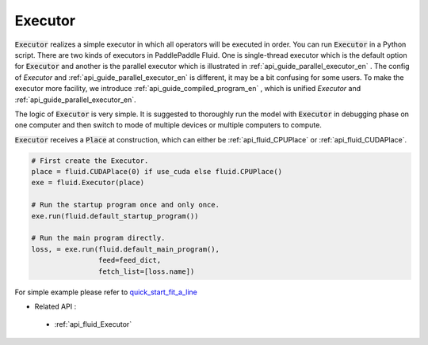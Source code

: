 ..  _api_guide_executor_en:

################
Executor
################

:code:`Executor` realizes a simple executor in which all operators will be executed in order. You can run :code:`Executor` in a Python script. There are two kinds of executors in PaddlePaddle Fluid. One is single-thread executor which is the default option for :code:`Executor` 
and another is the parallel executor which is illustrated in :ref:`api_guide_parallel_executor_en` . The config of `Executor` and :ref:`api_guide_parallel_executor_en` is different, it may be a bit confusing for some users. To make the executor more facility, we introduce :ref:`api_guide_compiled_program_en` , which is unified `Executor` and :ref:`api_guide_parallel_executor_en`.

The logic of :code:`Executor` is very simple. It is suggested to thoroughly run the model with :code:`Executor` in debugging phase on one computer and then switch to mode of multiple devices or multiple computers to compute.

:code:`Executor` receives a :code:`Place` at construction, which can either be :ref:`api_fluid_CPUPlace` or :ref:`api_fluid_CUDAPlace`. 

.. code-block:: python

    # First create the Executor.
    place = fluid.CUDAPlace(0) if use_cuda else fluid.CPUPlace()
    exe = fluid.Executor(place)

    # Run the startup program once and only once.
    exe.run(fluid.default_startup_program())
    
    # Run the main program directly.
    loss, = exe.run(fluid.default_main_program(),
                    feed=feed_dict,
                    fetch_list=[loss.name])


For simple example please refer to `quick_start_fit_a_line <http://paddlepaddle.org/documentation/docs/zh/1.1/beginners_guide/quick_start/fit_a_line/README.html>`_ 

- Related API :
 - :ref:`api_fluid_Executor`



